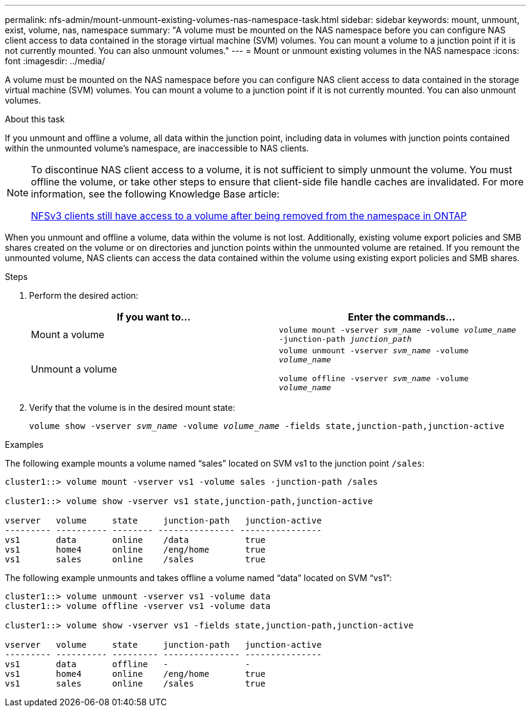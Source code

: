 ---
permalink: nfs-admin/mount-unmount-existing-volumes-nas-namespace-task.html
sidebar: sidebar
keywords: mount, unmount, exist, volume, nas, namespace
summary: "A volume must be mounted on the NAS namespace before you can configure NAS client access to data contained in the storage virtual machine (SVM) volumes. You can mount a volume to a junction point if it is not currently mounted. You can also unmount volumes."
---
= Mount or unmount existing volumes in the NAS namespace
:icons: font
:imagesdir: ../media/

[.lead]
A volume must be mounted on the NAS namespace before you can configure NAS client access to data contained in the storage virtual machine (SVM) volumes. You can mount a volume to a junction point if it is not currently mounted. You can also unmount volumes.

.About this task

If you unmount and offline a volume, all data within the junction point, including data in volumes with junction points contained within the unmounted volume's namespace, are inaccessible to NAS clients.

[NOTE]
====
To discontinue NAS client access to a volume, it is not sufficient to simply unmount the volume. You must offline the volume, or take other steps to ensure that client-side file handle caches are invalidated. For more information, see the following Knowledge Base article:

https://kb.netapp.com/Advice_and_Troubleshooting/Data_Storage_Software/ONTAP_OS/NFSv3_clients_still_have_access_to_a_volume_after_being_removed_from_the_namespace_in_ONTAP[NFSv3 clients still have access to a volume after being removed from the namespace in ONTAP]

====

When you unmount and offline a volume, data within the volume is not lost. Additionally, existing volume export policies and SMB shares created on the volume or on directories and junction points within the unmounted volume are retained. If you remount the unmounted volume, NAS clients can access the data contained within the volume using existing export policies and SMB shares.

.Steps

. Perform the desired action:
+
[cols="2*",options="header"]
|===
| If you want to...| Enter the commands...
a|
Mount a volume
a|
`volume mount -vserver _svm_name_ -volume _volume_name_ -junction-path _junction_path_`
a|
Unmount a volume
a|
`volume unmount -vserver _svm_name_ -volume _volume_name_` 

`volume offline -vserver _svm_name_ -volume _volume_name_`
|===

. Verify that the volume is in the desired mount state:
+
`volume show -vserver _svm_name_ -volume _volume_name_ -fields state,junction-path,junction-active`

.Examples

The following example mounts a volume named "`sales`" located on SVM vs1 to the junction point `/sales`:

----
cluster1::> volume mount -vserver vs1 -volume sales -junction-path /sales

cluster1::> volume show -vserver vs1 state,junction-path,junction-active

vserver   volume     state     junction-path   junction-active
--------- ---------- -------- --------------- ----------------
vs1       data       online    /data           true
vs1       home4      online    /eng/home       true
vs1       sales      online    /sales          true
----

The following example unmounts and takes offline a volume named "`data`" located on SVM "`vs1`":

----
cluster1::> volume unmount -vserver vs1 -volume data
cluster1::> volume offline -vserver vs1 -volume data

cluster1::> volume show -vserver vs1 -fields state,junction-path,junction-active

vserver   volume     state     junction-path   junction-active
--------- ---------- --------- --------------- ---------------
vs1       data       offline   -               -
vs1       home4      online    /eng/home       true
vs1       sales      online    /sales          true
----
